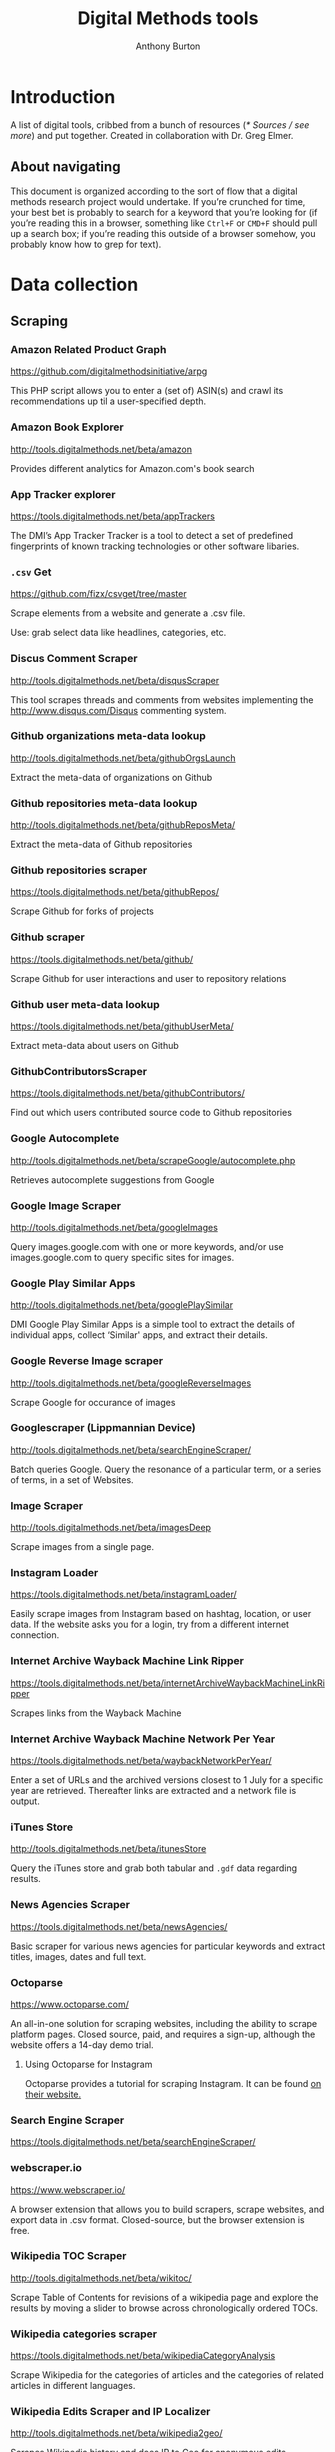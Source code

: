 #+title: Digital Methods tools
#+author: Anthony Burton
#+options: toc:2
#+HTML_HEAD: <link rel="stylesheet" type="text/css" href="style1.css" />
* Introduction
A list of digital tools, cribbed from a bunch of resources ([[* Sources / see more]]) and put together. Created in collaboration with Dr. Greg Elmer.

** About navigating
This document is organized according to the sort of flow that a digital methods research project would undertake. If you’re crunched for time, your best bet is probably to search for a keyword that you’re looking for (if you’re reading this in a browser, something like =Ctrl+F= or =CMD+F= should pull up a search box; if you’re reading this outside of a browser somehow, you probably know how to grep for text).
* Data collection
** Scraping
*** Amazon Related Product Graph
https://github.com/digitalmethodsinitiative/arpg

This PHP script allows you to enter a (set of) ASIN(s) and crawl its
recommendations up til a user-specified depth.

*** Amazon Book Explorer
http://tools.digitalmethods.net/beta/amazon

Provides different analytics for Amazon.com's book search

*** App Tracker explorer
https://tools.digitalmethods.net/beta/appTrackers

The DMI’s App Tracker Tracker is a tool to detect a set of predefined fingerprints of known tracking technologies or other software libaries.

*** =.csv= Get
https://github.com/fizx/csvget/tree/master

Scrape elements from a website and generate a .csv file.

Use: grab select data like headlines, categories, etc.

*** Discus Comment Scraper

http://tools.digitalmethods.net/beta/disqusScraper

This tool scrapes threads and comments from websites implementing the http://www.disqus.com/Disqus commenting system.

*** Github organizations meta-data lookup

http://tools.digitalmethods.net/beta/githubOrgsLaunch

Extract the meta-data of organizations on Github

*** Github repositories meta-data lookup

http://tools.digitalmethods.net/beta/githubReposMeta/

Extract the meta-data of Github repositories

*** Github repositories scraper

https://tools.digitalmethods.net/beta/githubRepos/

Scrape Github for forks of projects

*** Github scraper

https://tools.digitalmethods.net/beta/github/

Scrape Github for user interactions and user to repository relations

*** Github user meta-data lookup

https://tools.digitalmethods.net/beta/githubUserMeta/

Extract meta-data about users on Github

*** GithubContributorsScraper

https://tools.digitalmethods.net/beta/githubContributors/

Find out which users contributed source code to Github repositories

*** Google Autocomplete
http://tools.digitalmethods.net/beta/scrapeGoogle/autocomplete.php

Retrieves autocomplete suggestions from Google

*** Google Image Scraper

http://tools.digitalmethods.net/beta/googleImages

Query images.google.com with one or more keywords, and/or use images.google.com to query specific sites for images.

*** Google Play Similar Apps

http://tools.digitalmethods.net/beta/googlePlaySimilar

DMI Google Play Similar Apps is a simple tool to extract the details of individual apps, collect ‘Similar' apps, and extract their details.

*** Google Reverse Image scraper

http://tools.digitalmethods.net/beta/googleReverseImages

Scrape Google for occurance of images

*** Googlescraper (Lippmannian Device)
http://tools.digitalmethods.net/beta/searchEngineScraper/

Batch queries Google. Query the resonance of a particular term, or a series of terms, in a set of Websites.

*** Image Scraper

http://tools.digitalmethods.net/beta/imagesDeep

Scrape images from a single page.

*** Instagram Loader
https://tools.digitalmethods.net/beta/instagramLoader/

Easily scrape images from Instagram based on hashtag, location, or user data. If the website asks you for a login, try from a different internet connection.

*** Internet Archive Wayback Machine Link Ripper

https://tools.digitalmethods.net/beta/internetArchiveWaybackMachineLinkRipper

Scrapes links from the Wayback Machine

*** Internet Archive Wayback Machine Network Per Year

https://tools.digitalmethods.net/beta/waybackNetworkPerYear/

Enter a set of URLs and the archived versions closest to 1 July for a specific year are retrieved. Thereafter links are extracted and a network file is output.

*** iTunes Store
http://tools.digitalmethods.net/beta/itunesStore

Query the iTunes store and grab both tabular and =.gdf= data regarding results.

*** News Agencies Scraper

https://tools.digitalmethods.net/beta/newsAgencies/

Basic scraper for various news agencies for particular keywords and extract titles, images, dates and full text.

*** Octoparse

https://www.octoparse.com/

An all-in-one solution for scraping websites, including the ability to scrape platform pages. Closed source, paid, and requires a sign-up, although the website offers a 14-day demo trial.

**** Using Octoparse for Instagram
Octoparse provides a tutorial for scraping Instagram. It can be found [[https://helpcenter.octoparse.com/hc/en-us/articles/360018842071-Scrape-data-on-Instagram][on their website.]]

*** Search Engine Scraper

https://tools.digitalmethods.net/beta/searchEngineScraper/

*** webscraper.io

https://www.webscraper.io/

A browser extension that allows you to build scrapers, scrape websites, and export data in .csv format. Closed-source, but the browser extension is free.

*** Wikipedia TOC Scraper

http://tools.digitalmethods.net/beta/wikitoc/

Scrape Table of Contents for revisions of a wikipedia page and explore the results by moving a slider to browse across chronologically ordered TOCs.

*** Wikipedia categories scraper

https://tools.digitalmethods.net/beta/wikipediaCategoryAnalysis

Scrape Wikipedia for the categories of articles and the categories of related articles in different languages.

*** Wikipedia Edits Scraper and IP Localizer
http://tools.digitalmethods.net/beta/wikipedia2geo/

Scrapes Wikipedia history and does IP to Geo for anonymous edits

*** YouTube Comment Scraper
https://github.com/philbot9/youtube-comment-scraper-cli

Scrape comments from YouTube pages.

Use: uh… scrape comments from YouTube pages.

** Capturing and exploring data
*** 4CAT: Capture and Analysis Toolkit
http://4cat.oilab.nl/

Create datasets from webforums such as 4chan and Reddit and perform textual analysis on the resulting datasets. Login required.

*** Censorship Explorer
http://tools.digitalmethods.net/beta/proxies

Check whether a URL is censored in a particular country by using proxies located around the world.

*** Expand Tiny Urls

http://tools.digitalmethods.net/beta/expandTinyUrls/

Expands URLs that have been shortened by tools like tinyurl.com or bit.ly.

*** Geo IP
http://tools.digitalmethods.net/beta/geoIP/

Translates URLs or IP addresses into geographical locations

*** Infoscapelab DMi-TCAT
https://tcat.infoscapelab.ca

*Login required; contact me at ab {at} anthbrtn.com*

An instance of the University of Amsterdam’s Twitter Capture and Analysis toolkit accessible to Ryerson students.

*** Link Ripper

http://tools.digitalmethods.net/beta/linkRipper/

Capture all internal links and/or outlinks from a page.

*** Robots.txt Discovery

http://tools.digitalmethods.net/robots

Display a site's robot exclusion policy.

*** Screenshot generator

http://tools.digitalmethods.net/beta/screenshotGenerator

Produce screenshots for a list of URLs

*** Source Code Search

http://tools.digitalmethods.net/beta/sourceCodeSearch

loads a URL and searches for patterns in the page's source code

*** Text Ripper

http://tools.digitalmethods.net/beta/textRipper

Rip all non-html (i.e. text) from a specified page.

*** Timestamp Ripper

http://tools.digitalmethods.net/beta/timestamp

Rips and displays a web page's last modification date (using the page's HTML header). Beware of dynamically generated pages, where the date stamps will be the time of retrieval.

*** Triangulation

http://tools.digitalmethods.net/beta/triangulate/

Enter two or more lists of URLs or other items to discover commonalities among them. Possible visualizations include a Venn Diagram.

*** Netvizz Tumblr toolkit

https://tools.digitalmethods.net/netvizz/tumblr/Launch

Analyze co-hashtags and other basic text information from Tumblr posts.

*** twXplorer
https://twxplorer.knightlab.com/

Search recent tweets and analyze them.

Use: if you want a quick analysis that the TCAT doesn’t provide.

*** Wikipedia Cross-Lingual Image Analysis

http://tools.digitalmethods.net/beta/wikipediaCrosslingualImageAnalysis

Makes the images of all language versions of a Wikipedia article comparable.

*** Wikipedia Entry Check

http://tools.digitalmethods.net/beta/wikipediaEntryCheck/

This tool checks if the issues exist as a Wikipedia page, i.e., an article. If it exists it checks whether the organization is mentioned on that page.

*** YouTube Data Tools

https://tools.digitalmethods.net/netvizz/youtube/

A collection of simple tools for extracting data from the YouTube platform via the YouTube API v3.

* Data organization and maintenance
** Data reading
*** Agnes
http://www.secretgeek.net/agnes/twoWay.html

Convert =.csv= data to =.json= and vice-versa.

Use: much API data is returned as =.json=-formatted files.

*** =.csv= to Table
https://github.com/vividvilla/csvtotable

Convert =.csv= files to searchable and sortable HTML table.

Use: visualize and analyze data formatted in =.csv=

*** eBay’s tabular data file utilities
https://github.com/eBay/tsv-utils

Analyze data saved with =tab= delimiters, as opposed to the standard =comma=. Yes, it’s /that/ eBay.

Use: perform maintenance and reading on =tab=-separated files.
*** Mario
https://github.com/python-mario/mario

Gain access to the Python programming language’s variety of tools and libraries to perform analysis on =.csv=, =.json=, =.html= files and more.

Use: pretty much any analysis and conversion under the sun; it’s a powerful toolkit but requires reading the documentation to figure out your own use-case.

*** networkX
http://networkx.github.io/

A Python package for the creation, manipulation, and study of the structure, dynamics, and functions of complex networks.

Use: analyze graphs and networks and return them using python.

*** Nodegoat
https://nodegoat.net/

A web-based data management, network analysis & visualisation environment.

Use: an all-in-one suite for analyzing, managing and graphing data.

*** PapaParse
https://www.papaparse.com/demo

A browser-based tool that allows you to parse and analyze =.csv= data.

Use: look for basic patterns and characteristics of a =.csv=.

*** XSV

https://github.com/BurntSushi/xsv

A command-line toolkit to analyze and investigate .csv files.

Use: easily find out things like frequencies of data, different values, and correlations.

*** Tad
https://github.com/antonycourtney/tad

Tad is a desktop application for viewing and analyzing tabular data such as =.csv= files.

Use: easily create “pivot tables” to analyze your data, among other csv functions.

*** Tapor-coding-tools
https://github.com/TAPoR-3-Tools/Tapor-Coding-Tools

A collection of coding tools, mostly in python, to analyze text.

Use: worth exploring to find programming examples for the analysis of text. Many use-cases in the repository.

** Data maintenance
*** Ron’s =.csv= Editor
https://www.ronsplace.eu/products/ronseditor

Deal with massive .csv files easily.

Use: organize, read, and analyze .csv files that would normally crash a spreadsheet program.

*** scrubcsv
https://github.com/faradayio/scrubcsv

Remove bad lines from a .csv file and normalize the rest.

Use: sometimes .csv files exported from SQL databases have errors; many tools here, such as the YouTube data tools and the Twitter Capture and Analysis toolkit are exported as such. This tool discards those error-ridden rows and allows you to read the files.

*** OpenRefine
https://openrefine.org/

A tool for cleaning data; transforming it from one format into another; and extending it with web services and external data.  OpenRefine can be used to scrape data from websites or convert data between formats.  It also makes it easy to save the processing steps to a file that can be loaded back into the tool at a later time, making it easy to repeat the process again on a different set of data.
* Data analysis and visualization
** Visualization
*** Bubble Lines
http://tools.digitalmethods.net/beta/bubbleline/

Input tags and values to produce relatively sized bubbles. Output is an svg.

*** Concordle
https://folk.uib.no/nfylk/concordle/

Generate word clouds and see word correlations in a given text. Calls itself the “not-so-pretty cousin of Wordle” (below).

Use: basic text analysis of word frequencies, along with visualization.

*** Colors For Data Scientists
http://tools.medialab.sciences-po.fr/iwanthue/

Generate and refine palettes of optimally distinct colors. (by Sciences-Po)

*** Datawrapper
https://datawrapper.de

Datawrapper allows users to create a variety of basic charts and graphs using submitted tabular data.

*** Deduplicate

http://tools.digitalmethods.net/beta/deduplicate

Replicates the tags in a tag cloud by their value

*** Dorling Map Generator

http://tools.digitalmethods.net/beta/dorling/

Input tags and values to produce a Dorling Map (i.e. bubbles). Output is an svg.

*** Chronos Timeline
http://hyperstudio.mit.edu/software/chronos-timeline/
Chronos allows scholars and students to dynamically present historical data in a flexible online environment.

*** Lippmannian Device To Gephi

http://tools.digitalmethods.net/beta/lippmannianDeviceToGephi

This tool allows one to visualize the output of the Lippmannian device as a network with Gephi.

*** Raw Text to Tag Cloud Engine

http://tools.digitalmethods.net/beta/tagcloud/

Takes raw text, counts the words and returns an ordered, unordered or alphabetically ordered tagcloud.

*** rawgraphs.io
https://rawgraphs.io

Rawgraphs is an online tabular data processing program that allows users to create advanced charts and graphs using submitted tabular data.

*** Scene
https://scene.knightlab.com/
Create a multimedia story told through 3D “VR” tools.

*** Seealsology
https://densitydesign.github.io/strumentalia-seealsology/

Create a graph out of the "see also" networks between given Wikipedia pages.

*** Simile
http://simile-widgets.org/

A collection of free, open-source web widgets, mostly for data visualizations.

*** Soundcite
http://soundcite.knightlab.com/

Stitch together audio from various sources and embed it within a readable text.
*** Storyline
http://storyline.knightlab.com/

Easy-to-use tool to build an annotated, interactive line chart.

*** StoryMap
http://storymap.knightlab.com/

Create a narrative, sequential story that moves through locations on a map.

*** Table to Net

http://tools.medialab.sciences-po.fr/table2net/

Extract a network from a table. Set a column for nodes and a column for edges. It deals with multiple items per cell. (by Médialab Sciences-Po)

*** Tag Cloud Combinator

http://tools.digitalmethods.net/beta/tagCloudCombinator

Enter two or more tag clouds and the values of each tag will be summed.

*** Tag Cloud Generator

http://tools.digitalmethods.net/beta/svgcloud/

Input tags and values to produce a tag cloud. Output is in SVG.

*** Tag Cloud HTML Generator

http://labs.polsys.net/tools/visual/tagcloud/

Input tags and values in wordle format to produce a HTML tag cloud or tag list.

*** Tag Cloud To Wordle

http://tools.digitalmethods.net/beta/tagcloudToWordle/

This tool allows one to transform a normal tag cloud into a fancy Wordle one.

*** TimeGlider
http://timeglider.com/

A web-based timeline builder

*** Timeline
http://timeline.knightlab.com/

Create a visually-appealing annotated timeline.

*** TimeToast
http://www.timetoast.com/

A tool for creating timelines which can be added to a website or blog.

*** uMap
https://umap.openstreetmap.fr/en/

Create resuable, static, embeddable maps from OpenStreetMap data.
*** Viewshare
http://viewshare.org/

A platform that helps you create customized “views” such as interactive maps and timelines.

*** VisiData
https://www.visidata.org/

An interactive, command-line tool for analyzing and visualizing tabular data.

Use: get quick visualizations and perform other data-scientific methods on tabular data.

*** Wordle
http://www.wordle.net/

Generate word clouds (clouds of words that size the words based on frequency) for a given text.

Use: visualize frequency of words in a given corpus.

** Analysis
*** Compare Lists
http://tools.digitalmethods.net/beta/analyse

Compare two lists of URLs for their commonalities and differences.

*** ComplexSentimentAnalysis.ipynb
https://github.com/sgsinclair/alta/blob/dc47e4b47b133cee24a85e9817592971e67681cd/ipynb/utilities/ComplexSentimentAnalysis.ipynb

A [[https://jupyter.org/][iPython notebook]] that walks the user through performing complex sentiment analysis of passages like Tweets for sentiment analysis. You can download the iPython notebook and run it yourself (which requires Jupyter lab, linked in the previous sentence), or read the text for an example.

Use: learn how to use python for sentiment analysis; perform sentiment analysis on texts.

*** Gephi
https://gephi.org/

Gephi is a visualization and exploration software for all kinds of graphs and networks.

Use: analyze the =.gdf= and =.gxml= files returned by many scraping and collection tools. The most robust tool available, but sometimes slow and hard to configure; an online alternative is *Polinode*, below.

*** Harvester

http://tools.digitalmethods.net/beta/harvestUrls/

Extract URLs from text, source code or search engine results. Produces a clean list of URLs.

*** Juxtapose
http://juxtapose.knightlab.com/

Easily compare two images within a frame.
*** Language Detection

http://tools.digitalmethods.net/beta/text_cat/

Detects language for given URLs. The first 1000 characters on the Web page(s) are extracted, and the language of each page is detected.

*** Lippmannian Device

https://tools.digitalmethods.net/beta/lippmannianDevice/

The Lippmannian device is named Walter Lippmann, and provides a coarse means of showing actor partisanship.

*** NodeXL
http://nodexl.codeplex.com/

NodeXL is a plugin to Microsoft Excel that allows you to visualize and analyze data beyond what the program has normally built in.

Use: visualize and analyze data using Microsoft Excel (although for a faster, lighter, and free alternative, see [[https://www.libreoffice.org/][LibreOffice]]).
*** Palladio
http://hdlab.stanford.edu/palladio/

Various analyses of historical data in tabular format.

*** Polinode
https://www.polinode.com/

*Login required*

Polinode is an online tool that allows for the opening and basic manipulation of =.gdf= files.

Use: analyze the =.gdf= and =.gxml= files returned by many scraping and collection tools. An online tool that is not as powerful as *Gephi*, above, but easier to understand and get started with.

*** Rip Sentences

http://tools.digitalmethods.net/beta/sentences

Rip text from a specified page and force line breaks between sentences.

*** Umigo
*** Table 2 Net
https://medialab.github.io/table2net/

Parse tabular data for relationships and convert into a table.

*** TLD counts

http://tools.digitalmethods.net/beta/tldCounts/

Enter URLS, and count the top level domains.

*** Voyant
https://voyant-tools.org/

A web-based tool that provides text reading and basic analysis based on copy-pasted text.
* Sources / see more
** University of North Carolina Digital Humanities Tools list
http://digitalhumanities.unc.edu/resources/tools/

** Duke University Digital Humanities Tools list
https://digitalhumanities.duke.edu/tools

** DHtech’s Awesome Digital Humanities tools list
https://github.com/dh-tech/awesome-dhtools

** University of Amsterdam Digital Methods Initiative’s tool database
https://wiki.digitalmethods.net/Dmi/ToolDatabase

** Sciences Po médialab tools
http://tools.medialab.sciences-po.fr/
** dbohan’s Awesome Structured Text Tools list
https://github.com/dbohdan/structured-text-tools
